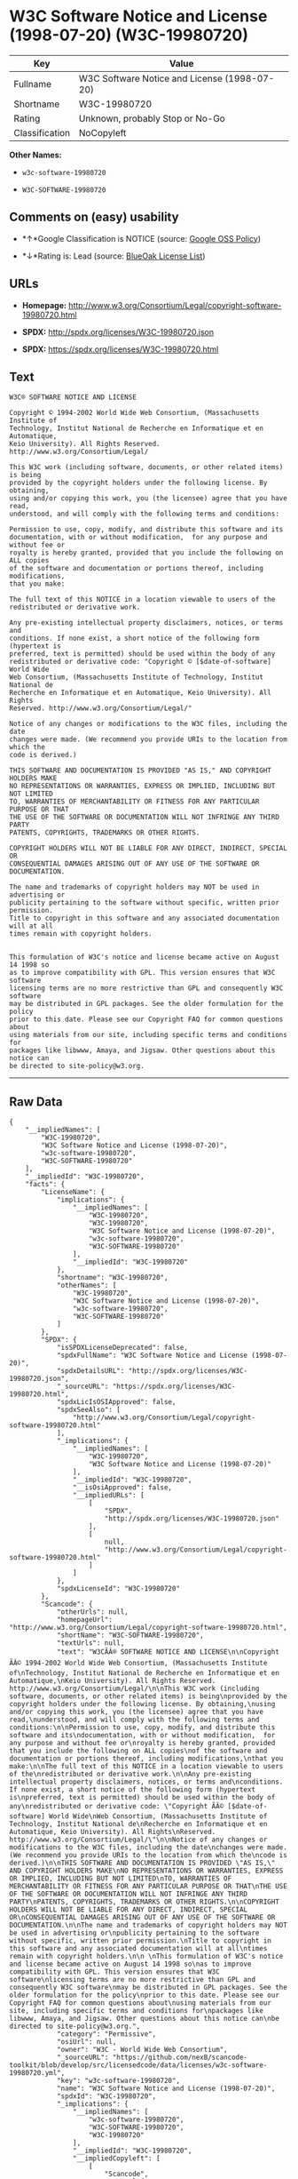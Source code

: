 * W3C Software Notice and License (1998-07-20) (W3C-19980720)

| Key              | Value                                          |
|------------------+------------------------------------------------|
| Fullname         | W3C Software Notice and License (1998-07-20)   |
| Shortname        | W3C-19980720                                   |
| Rating           | Unknown, probably Stop or No-Go                |
| Classification   | NoCopyleft                                     |

*Other Names:*

- =w3c-software-19980720=

- =W3C-SOFTWARE-19980720=

** Comments on (easy) usability

- *↑*Google Classification is NOTICE (source:
  [[https://opensource.google.com/docs/thirdparty/licenses/][Google OSS
  Policy]])

- *↓*Rating is: Lead (source: [[https://blueoakcouncil.org/list][BlueOak
  License List]])

** URLs

- *Homepage:*
  http://www.w3.org/Consortium/Legal/copyright-software-19980720.html

- *SPDX:* http://spdx.org/licenses/W3C-19980720.json

- *SPDX:* https://spdx.org/licenses/W3C-19980720.html

** Text

#+BEGIN_EXAMPLE
    W3C® SOFTWARE NOTICE AND LICENSE

    Copyright © 1994-2002 World Wide Web Consortium, (Massachusetts Institute of
    Technology, Institut National de Recherche en Informatique et en Automatique,
    Keio University). All Rights Reserved. http://www.w3.org/Consortium/Legal/

    This W3C work (including software, documents, or other related items) is being
    provided by the copyright holders under the following license. By obtaining,
    using and/or copying this work, you (the licensee) agree that you have read,
    understood, and will comply with the following terms and conditions:

    Permission to use, copy, modify, and distribute this software and its
    documentation, with or without modification,  for any purpose and without fee or
    royalty is hereby granted, provided that you include the following on ALL copies
    of the software and documentation or portions thereof, including modifications,
    that you make:

    The full text of this NOTICE in a location viewable to users of the
    redistributed or derivative work.

    Any pre-existing intellectual property disclaimers, notices, or terms and
    conditions. If none exist, a short notice of the following form (hypertext is
    preferred, text is permitted) should be used within the body of any
    redistributed or derivative code: "Copyright © [$date-of-software] World Wide
    Web Consortium, (Massachusetts Institute of Technology, Institut National de
    Recherche en Informatique et en Automatique, Keio University). All Rights
    Reserved. http://www.w3.org/Consortium/Legal/"

    Notice of any changes or modifications to the W3C files, including the date
    changes were made. (We recommend you provide URIs to the location from which the
    code is derived.)

    THIS SOFTWARE AND DOCUMENTATION IS PROVIDED "AS IS," AND COPYRIGHT HOLDERS MAKE
    NO REPRESENTATIONS OR WARRANTIES, EXPRESS OR IMPLIED, INCLUDING BUT NOT LIMITED
    TO, WARRANTIES OF MERCHANTABILITY OR FITNESS FOR ANY PARTICULAR PURPOSE OR THAT
    THE USE OF THE SOFTWARE OR DOCUMENTATION WILL NOT INFRINGE ANY THIRD PARTY
    PATENTS, COPYRIGHTS, TRADEMARKS OR OTHER RIGHTS.

    COPYRIGHT HOLDERS WILL NOT BE LIABLE FOR ANY DIRECT, INDIRECT, SPECIAL OR
    CONSEQUENTIAL DAMAGES ARISING OUT OF ANY USE OF THE SOFTWARE OR DOCUMENTATION.

    The name and trademarks of copyright holders may NOT be used in advertising or
    publicity pertaining to the software without specific, written prior permission.
    Title to copyright in this software and any associated documentation will at all
    times remain with copyright holders.

     
    This formulation of W3C's notice and license became active on August 14 1998 so
    as to improve compatibility with GPL. This version ensures that W3C software
    licensing terms are no more restrictive than GPL and consequently W3C software
    may be distributed in GPL packages. See the older formulation for the policy
    prior to this date. Please see our Copyright FAQ for common questions about
    using materials from our site, including specific terms and conditions for
    packages like libwww, Amaya, and Jigsaw. Other questions about this notice can
    be directed to site-policy@w3.org.
#+END_EXAMPLE

--------------

** Raw Data

#+BEGIN_EXAMPLE
    {
        "__impliedNames": [
            "W3C-19980720",
            "W3C Software Notice and License (1998-07-20)",
            "w3c-software-19980720",
            "W3C-SOFTWARE-19980720"
        ],
        "__impliedId": "W3C-19980720",
        "facts": {
            "LicenseName": {
                "implications": {
                    "__impliedNames": [
                        "W3C-19980720",
                        "W3C-19980720",
                        "W3C Software Notice and License (1998-07-20)",
                        "w3c-software-19980720",
                        "W3C-SOFTWARE-19980720"
                    ],
                    "__impliedId": "W3C-19980720"
                },
                "shortname": "W3C-19980720",
                "otherNames": [
                    "W3C-19980720",
                    "W3C Software Notice and License (1998-07-20)",
                    "w3c-software-19980720",
                    "W3C-SOFTWARE-19980720"
                ]
            },
            "SPDX": {
                "isSPDXLicenseDeprecated": false,
                "spdxFullName": "W3C Software Notice and License (1998-07-20)",
                "spdxDetailsURL": "http://spdx.org/licenses/W3C-19980720.json",
                "_sourceURL": "https://spdx.org/licenses/W3C-19980720.html",
                "spdxLicIsOSIApproved": false,
                "spdxSeeAlso": [
                    "http://www.w3.org/Consortium/Legal/copyright-software-19980720.html"
                ],
                "_implications": {
                    "__impliedNames": [
                        "W3C-19980720",
                        "W3C Software Notice and License (1998-07-20)"
                    ],
                    "__impliedId": "W3C-19980720",
                    "__isOsiApproved": false,
                    "__impliedURLs": [
                        [
                            "SPDX",
                            "http://spdx.org/licenses/W3C-19980720.json"
                        ],
                        [
                            null,
                            "http://www.w3.org/Consortium/Legal/copyright-software-19980720.html"
                        ]
                    ]
                },
                "spdxLicenseId": "W3C-19980720"
            },
            "Scancode": {
                "otherUrls": null,
                "homepageUrl": "http://www.w3.org/Consortium/Legal/copyright-software-19980720.html",
                "shortName": "W3C-SOFTWARE-19980720",
                "textUrls": null,
                "text": "W3CÃÂ® SOFTWARE NOTICE AND LICENSE\n\nCopyright ÃÂ© 1994-2002 World Wide Web Consortium, (Massachusetts Institute of\nTechnology, Institut National de Recherche en Informatique et en Automatique,\nKeio University). All Rights Reserved. http://www.w3.org/Consortium/Legal/\n\nThis W3C work (including software, documents, or other related items) is being\nprovided by the copyright holders under the following license. By obtaining,\nusing and/or copying this work, you (the licensee) agree that you have read,\nunderstood, and will comply with the following terms and conditions:\n\nPermission to use, copy, modify, and distribute this software and its\ndocumentation, with or without modification,  for any purpose and without fee or\nroyalty is hereby granted, provided that you include the following on ALL copies\nof the software and documentation or portions thereof, including modifications,\nthat you make:\n\nThe full text of this NOTICE in a location viewable to users of the\nredistributed or derivative work.\n\nAny pre-existing intellectual property disclaimers, notices, or terms and\nconditions. If none exist, a short notice of the following form (hypertext is\npreferred, text is permitted) should be used within the body of any\nredistributed or derivative code: \"Copyright ÃÂ© [$date-of-software] World Wide\nWeb Consortium, (Massachusetts Institute of Technology, Institut National de\nRecherche en Informatique et en Automatique, Keio University). All Rights\nReserved. http://www.w3.org/Consortium/Legal/\"\n\nNotice of any changes or modifications to the W3C files, including the date\nchanges were made. (We recommend you provide URIs to the location from which the\ncode is derived.)\n\nTHIS SOFTWARE AND DOCUMENTATION IS PROVIDED \"AS IS,\" AND COPYRIGHT HOLDERS MAKE\nNO REPRESENTATIONS OR WARRANTIES, EXPRESS OR IMPLIED, INCLUDING BUT NOT LIMITED\nTO, WARRANTIES OF MERCHANTABILITY OR FITNESS FOR ANY PARTICULAR PURPOSE OR THAT\nTHE USE OF THE SOFTWARE OR DOCUMENTATION WILL NOT INFRINGE ANY THIRD PARTY\nPATENTS, COPYRIGHTS, TRADEMARKS OR OTHER RIGHTS.\n\nCOPYRIGHT HOLDERS WILL NOT BE LIABLE FOR ANY DIRECT, INDIRECT, SPECIAL OR\nCONSEQUENTIAL DAMAGES ARISING OUT OF ANY USE OF THE SOFTWARE OR DOCUMENTATION.\n\nThe name and trademarks of copyright holders may NOT be used in advertising or\npublicity pertaining to the software without specific, written prior permission.\nTitle to copyright in this software and any associated documentation will at all\ntimes remain with copyright holders.\n\n \nThis formulation of W3C's notice and license became active on August 14 1998 so\nas to improve compatibility with GPL. This version ensures that W3C software\nlicensing terms are no more restrictive than GPL and consequently W3C software\nmay be distributed in GPL packages. See the older formulation for the policy\nprior to this date. Please see our Copyright FAQ for common questions about\nusing materials from our site, including specific terms and conditions for\npackages like libwww, Amaya, and Jigsaw. Other questions about this notice can\nbe directed to site-policy@w3.org.",
                "category": "Permissive",
                "osiUrl": null,
                "owner": "W3C - World Wide Web Consortium",
                "_sourceURL": "https://github.com/nexB/scancode-toolkit/blob/develop/src/licensedcode/data/licenses/w3c-software-19980720.yml",
                "key": "w3c-software-19980720",
                "name": "W3C Software Notice and License (1998-07-20)",
                "spdxId": "W3C-19980720",
                "_implications": {
                    "__impliedNames": [
                        "w3c-software-19980720",
                        "W3C-SOFTWARE-19980720",
                        "W3C-19980720"
                    ],
                    "__impliedId": "W3C-19980720",
                    "__impliedCopyleft": [
                        [
                            "Scancode",
                            "NoCopyleft"
                        ]
                    ],
                    "__calculatedCopyleft": "NoCopyleft",
                    "__impliedText": "W3CÂ® SOFTWARE NOTICE AND LICENSE\n\nCopyright Â© 1994-2002 World Wide Web Consortium, (Massachusetts Institute of\nTechnology, Institut National de Recherche en Informatique et en Automatique,\nKeio University). All Rights Reserved. http://www.w3.org/Consortium/Legal/\n\nThis W3C work (including software, documents, or other related items) is being\nprovided by the copyright holders under the following license. By obtaining,\nusing and/or copying this work, you (the licensee) agree that you have read,\nunderstood, and will comply with the following terms and conditions:\n\nPermission to use, copy, modify, and distribute this software and its\ndocumentation, with or without modification,  for any purpose and without fee or\nroyalty is hereby granted, provided that you include the following on ALL copies\nof the software and documentation or portions thereof, including modifications,\nthat you make:\n\nThe full text of this NOTICE in a location viewable to users of the\nredistributed or derivative work.\n\nAny pre-existing intellectual property disclaimers, notices, or terms and\nconditions. If none exist, a short notice of the following form (hypertext is\npreferred, text is permitted) should be used within the body of any\nredistributed or derivative code: \"Copyright Â© [$date-of-software] World Wide\nWeb Consortium, (Massachusetts Institute of Technology, Institut National de\nRecherche en Informatique et en Automatique, Keio University). All Rights\nReserved. http://www.w3.org/Consortium/Legal/\"\n\nNotice of any changes or modifications to the W3C files, including the date\nchanges were made. (We recommend you provide URIs to the location from which the\ncode is derived.)\n\nTHIS SOFTWARE AND DOCUMENTATION IS PROVIDED \"AS IS,\" AND COPYRIGHT HOLDERS MAKE\nNO REPRESENTATIONS OR WARRANTIES, EXPRESS OR IMPLIED, INCLUDING BUT NOT LIMITED\nTO, WARRANTIES OF MERCHANTABILITY OR FITNESS FOR ANY PARTICULAR PURPOSE OR THAT\nTHE USE OF THE SOFTWARE OR DOCUMENTATION WILL NOT INFRINGE ANY THIRD PARTY\nPATENTS, COPYRIGHTS, TRADEMARKS OR OTHER RIGHTS.\n\nCOPYRIGHT HOLDERS WILL NOT BE LIABLE FOR ANY DIRECT, INDIRECT, SPECIAL OR\nCONSEQUENTIAL DAMAGES ARISING OUT OF ANY USE OF THE SOFTWARE OR DOCUMENTATION.\n\nThe name and trademarks of copyright holders may NOT be used in advertising or\npublicity pertaining to the software without specific, written prior permission.\nTitle to copyright in this software and any associated documentation will at all\ntimes remain with copyright holders.\n\n \nThis formulation of W3C's notice and license became active on August 14 1998 so\nas to improve compatibility with GPL. This version ensures that W3C software\nlicensing terms are no more restrictive than GPL and consequently W3C software\nmay be distributed in GPL packages. See the older formulation for the policy\nprior to this date. Please see our Copyright FAQ for common questions about\nusing materials from our site, including specific terms and conditions for\npackages like libwww, Amaya, and Jigsaw. Other questions about this notice can\nbe directed to site-policy@w3.org.",
                    "__impliedURLs": [
                        [
                            "Homepage",
                            "http://www.w3.org/Consortium/Legal/copyright-software-19980720.html"
                        ]
                    ]
                }
            },
            "BlueOak License List": {
                "BlueOakRating": "Lead",
                "url": "https://spdx.org/licenses/W3C-19980720.html",
                "isPermissive": true,
                "_sourceURL": "https://blueoakcouncil.org/list",
                "name": "W3C Software Notice and License (1998-07-20)",
                "id": "W3C-19980720",
                "_implications": {
                    "__impliedNames": [
                        "W3C-19980720"
                    ],
                    "__impliedJudgement": [
                        [
                            "BlueOak License List",
                            {
                                "tag": "NegativeJudgement",
                                "contents": "Rating is: Lead"
                            }
                        ]
                    ],
                    "__impliedCopyleft": [
                        [
                            "BlueOak License List",
                            "NoCopyleft"
                        ]
                    ],
                    "__calculatedCopyleft": "NoCopyleft",
                    "__impliedURLs": [
                        [
                            "SPDX",
                            "https://spdx.org/licenses/W3C-19980720.html"
                        ]
                    ]
                }
            },
            "Google OSS Policy": {
                "rating": "NOTICE",
                "_sourceURL": "https://opensource.google.com/docs/thirdparty/licenses/",
                "id": "W3C-19980720",
                "_implications": {
                    "__impliedNames": [
                        "W3C-19980720"
                    ],
                    "__impliedJudgement": [
                        [
                            "Google OSS Policy",
                            {
                                "tag": "PositiveJudgement",
                                "contents": "Google Classification is NOTICE"
                            }
                        ]
                    ],
                    "__impliedCopyleft": [
                        [
                            "Google OSS Policy",
                            "NoCopyleft"
                        ]
                    ],
                    "__calculatedCopyleft": "NoCopyleft"
                }
            }
        },
        "__impliedJudgement": [
            [
                "BlueOak License List",
                {
                    "tag": "NegativeJudgement",
                    "contents": "Rating is: Lead"
                }
            ],
            [
                "Google OSS Policy",
                {
                    "tag": "PositiveJudgement",
                    "contents": "Google Classification is NOTICE"
                }
            ]
        ],
        "__impliedCopyleft": [
            [
                "BlueOak License List",
                "NoCopyleft"
            ],
            [
                "Google OSS Policy",
                "NoCopyleft"
            ],
            [
                "Scancode",
                "NoCopyleft"
            ]
        ],
        "__calculatedCopyleft": "NoCopyleft",
        "__isOsiApproved": false,
        "__impliedText": "W3CÂ® SOFTWARE NOTICE AND LICENSE\n\nCopyright Â© 1994-2002 World Wide Web Consortium, (Massachusetts Institute of\nTechnology, Institut National de Recherche en Informatique et en Automatique,\nKeio University). All Rights Reserved. http://www.w3.org/Consortium/Legal/\n\nThis W3C work (including software, documents, or other related items) is being\nprovided by the copyright holders under the following license. By obtaining,\nusing and/or copying this work, you (the licensee) agree that you have read,\nunderstood, and will comply with the following terms and conditions:\n\nPermission to use, copy, modify, and distribute this software and its\ndocumentation, with or without modification,  for any purpose and without fee or\nroyalty is hereby granted, provided that you include the following on ALL copies\nof the software and documentation or portions thereof, including modifications,\nthat you make:\n\nThe full text of this NOTICE in a location viewable to users of the\nredistributed or derivative work.\n\nAny pre-existing intellectual property disclaimers, notices, or terms and\nconditions. If none exist, a short notice of the following form (hypertext is\npreferred, text is permitted) should be used within the body of any\nredistributed or derivative code: \"Copyright Â© [$date-of-software] World Wide\nWeb Consortium, (Massachusetts Institute of Technology, Institut National de\nRecherche en Informatique et en Automatique, Keio University). All Rights\nReserved. http://www.w3.org/Consortium/Legal/\"\n\nNotice of any changes or modifications to the W3C files, including the date\nchanges were made. (We recommend you provide URIs to the location from which the\ncode is derived.)\n\nTHIS SOFTWARE AND DOCUMENTATION IS PROVIDED \"AS IS,\" AND COPYRIGHT HOLDERS MAKE\nNO REPRESENTATIONS OR WARRANTIES, EXPRESS OR IMPLIED, INCLUDING BUT NOT LIMITED\nTO, WARRANTIES OF MERCHANTABILITY OR FITNESS FOR ANY PARTICULAR PURPOSE OR THAT\nTHE USE OF THE SOFTWARE OR DOCUMENTATION WILL NOT INFRINGE ANY THIRD PARTY\nPATENTS, COPYRIGHTS, TRADEMARKS OR OTHER RIGHTS.\n\nCOPYRIGHT HOLDERS WILL NOT BE LIABLE FOR ANY DIRECT, INDIRECT, SPECIAL OR\nCONSEQUENTIAL DAMAGES ARISING OUT OF ANY USE OF THE SOFTWARE OR DOCUMENTATION.\n\nThe name and trademarks of copyright holders may NOT be used in advertising or\npublicity pertaining to the software without specific, written prior permission.\nTitle to copyright in this software and any associated documentation will at all\ntimes remain with copyright holders.\n\n \nThis formulation of W3C's notice and license became active on August 14 1998 so\nas to improve compatibility with GPL. This version ensures that W3C software\nlicensing terms are no more restrictive than GPL and consequently W3C software\nmay be distributed in GPL packages. See the older formulation for the policy\nprior to this date. Please see our Copyright FAQ for common questions about\nusing materials from our site, including specific terms and conditions for\npackages like libwww, Amaya, and Jigsaw. Other questions about this notice can\nbe directed to site-policy@w3.org.",
        "__impliedURLs": [
            [
                "SPDX",
                "http://spdx.org/licenses/W3C-19980720.json"
            ],
            [
                null,
                "http://www.w3.org/Consortium/Legal/copyright-software-19980720.html"
            ],
            [
                "SPDX",
                "https://spdx.org/licenses/W3C-19980720.html"
            ],
            [
                "Homepage",
                "http://www.w3.org/Consortium/Legal/copyright-software-19980720.html"
            ]
        ]
    }
#+END_EXAMPLE